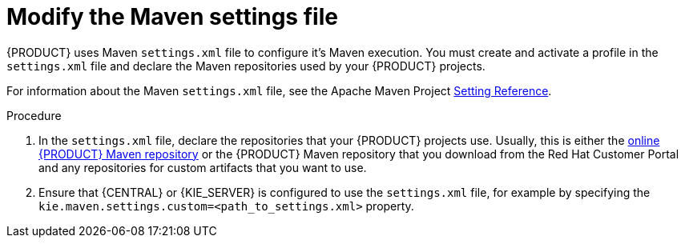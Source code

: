 [id='maven-settings-configuration-ref']

= Modify the Maven settings file

{PRODUCT} uses Maven `settings.xml` file to configure it's Maven execution. You must create and activate a profile in the `settings.xml` file and declare the Maven repositories used by your {PRODUCT} projects.

For information about the Maven `settings.xml` file, see the Apache Maven Project  https://maven.apache.org/settings.html[Setting Reference].

.Procedure
. In the `settings.xml` file, declare the repositories that your {PRODUCT} projects use. Usually, this is either the https://maven.repository.redhat.com/ga/[online {PRODUCT} Maven repository] or the
{PRODUCT} Maven repository that you download from the Red Hat Customer Portal and any repositories for custom artifacts that you want to use.
. Ensure that {CENTRAL} or {KIE_SERVER} is configured to use the `settings.xml` file, for example by specifying the `kie.maven.settings.custom=<path_to_settings.xml>` property.
